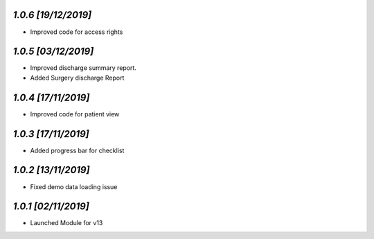 `1.0.6                                                        [19/12/2019]`
***************************************************************************
- Improved code for access rights

`1.0.5                                                        [03/12/2019]`
***************************************************************************
- Improved discharge summary report.
- Added Surgery discharge Report

`1.0.4                                                        [17/11/2019]`
***************************************************************************
- Improved code for patient view

`1.0.3                                                        [17/11/2019]`
***************************************************************************
- Added progress bar for checklist

`1.0.2                                                        [13/11/2019]`
***************************************************************************
- Fixed demo data loading issue

`1.0.1                                                        [02/11/2019]`
***************************************************************************
- Launched Module for v13